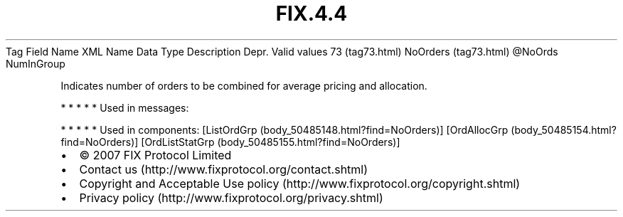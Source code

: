 .TH FIX.4.4 "" "" "Tag #73"
Tag
Field Name
XML Name
Data Type
Description
Depr.
Valid values
73 (tag73.html)
NoOrders (tag73.html)
\@NoOrds
NumInGroup
.PP
Indicates number of orders to be combined for average pricing and
allocation.
.PP
   *   *   *   *   *
Used in messages:
.PP
   *   *   *   *   *
Used in components:
[ListOrdGrp (body_50485148.html?find=NoOrders)]
[OrdAllocGrp (body_50485154.html?find=NoOrders)]
[OrdListStatGrp (body_50485155.html?find=NoOrders)]

.PD 0
.P
.PD

.PP
.PP
.IP \[bu] 2
© 2007 FIX Protocol Limited
.IP \[bu] 2
Contact us (http://www.fixprotocol.org/contact.shtml)
.IP \[bu] 2
Copyright and Acceptable Use policy (http://www.fixprotocol.org/copyright.shtml)
.IP \[bu] 2
Privacy policy (http://www.fixprotocol.org/privacy.shtml)
